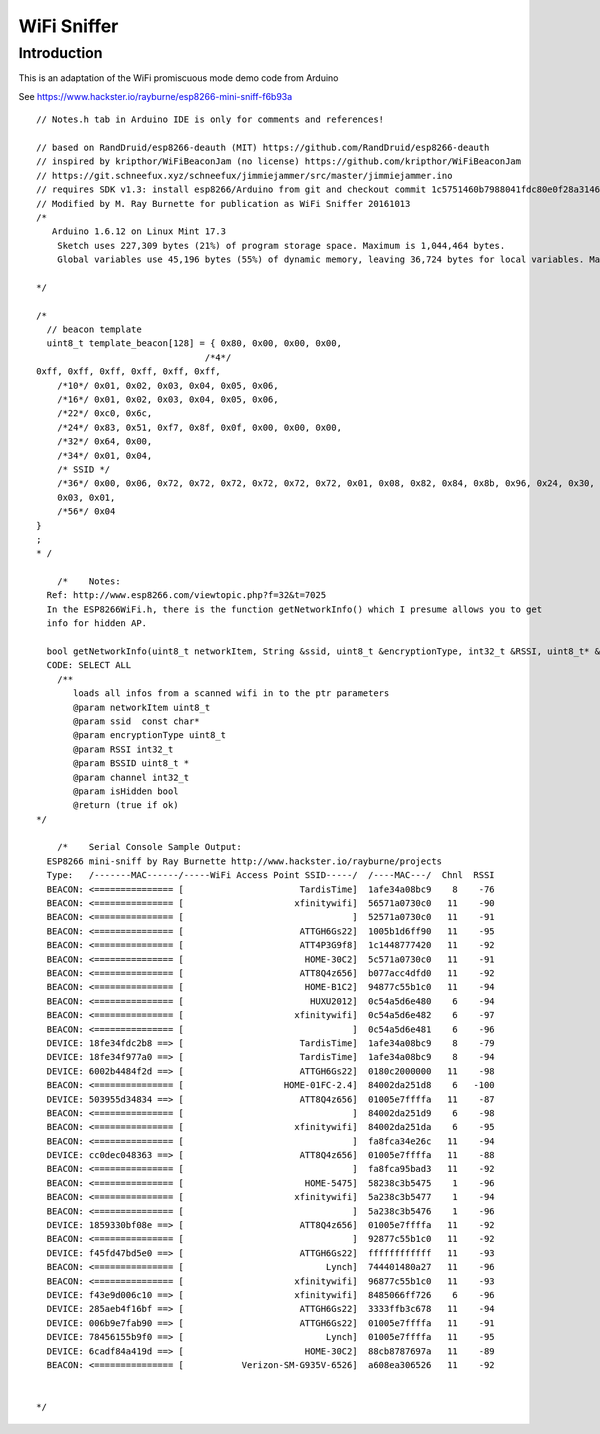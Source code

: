 WiFi Sniffer
============

Introduction
------------

This is an adaptation of the WiFi promiscuous mode demo code from
Arduino

See https://www.hackster.io/rayburne/esp8266-mini-sniff-f6b93a

::


   // Notes.h tab in Arduino IDE is only for comments and references!

   // based on RandDruid/esp8266-deauth (MIT) https://github.com/RandDruid/esp8266-deauth
   // inspired by kripthor/WiFiBeaconJam (no license) https://github.com/kripthor/WiFiBeaconJam
   // https://git.schneefux.xyz/schneefux/jimmiejammer/src/master/jimmiejammer.ino
   // requires SDK v1.3: install esp8266/Arduino from git and checkout commit 1c5751460b7988041fdc80e0f28a31464cdf97a3
   // Modified by M. Ray Burnette for publication as WiFi Sniffer 20161013
   /*
      Arduino 1.6.12 on Linux Mint 17.3
       Sketch uses 227,309 bytes (21%) of program storage space. Maximum is 1,044,464 bytes.
       Global variables use 45,196 bytes (55%) of dynamic memory, leaving 36,724 bytes for local variables. Maximum is 81,920 bytes.

   */

   /*
     // beacon template
     uint8_t template_beacon[128] = { 0x80, 0x00, 0x00, 0x00,
                                   /*4*/
   0xff, 0xff, 0xff, 0xff, 0xff, 0xff,
       /*10*/ 0x01, 0x02, 0x03, 0x04, 0x05, 0x06,
       /*16*/ 0x01, 0x02, 0x03, 0x04, 0x05, 0x06,
       /*22*/ 0xc0, 0x6c,
       /*24*/ 0x83, 0x51, 0xf7, 0x8f, 0x0f, 0x00, 0x00, 0x00,
       /*32*/ 0x64, 0x00,
       /*34*/ 0x01, 0x04,
       /* SSID */
       /*36*/ 0x00, 0x06, 0x72, 0x72, 0x72, 0x72, 0x72, 0x72, 0x01, 0x08, 0x82, 0x84, 0x8b, 0x96, 0x24, 0x30, 0x48, 0x6c,
       0x03, 0x01,
       /*56*/ 0x04
   }
   ;
   * /

       /*    Notes:
     Ref: http://www.esp8266.com/viewtopic.php?f=32&t=7025
     In the ESP8266WiFi.h, there is the function getNetworkInfo() which I presume allows you to get
     info for hidden AP.

     bool getNetworkInfo(uint8_t networkItem, String &ssid, uint8_t &encryptionType, int32_t &RSSI, uint8_t* &BSSID, int32_t &channel, bool &isHidden);
     CODE: SELECT ALL
       /**
          loads all infos from a scanned wifi in to the ptr parameters
          @param networkItem uint8_t
          @param ssid  const char*
          @param encryptionType uint8_t
          @param RSSI int32_t
          @param BSSID uint8_t *
          @param channel int32_t
          @param isHidden bool
          @return (true if ok)
   */

       /*    Serial Console Sample Output:
     ESP8266 mini-sniff by Ray Burnette http://www.hackster.io/rayburne/projects
     Type:   /-------MAC------/-----WiFi Access Point SSID-----/  /----MAC---/  Chnl  RSSI
     BEACON: <=============== [                      TardisTime]  1afe34a08bc9    8    -76
     BEACON: <=============== [                     xfinitywifi]  56571a0730c0   11    -90
     BEACON: <=============== [                                ]  52571a0730c0   11    -91
     BEACON: <=============== [                      ATTGH6Gs22]  1005b1d6ff90   11    -95
     BEACON: <=============== [                      ATT4P3G9f8]  1c1448777420   11    -92
     BEACON: <=============== [                       HOME-30C2]  5c571a0730c0   11    -91
     BEACON: <=============== [                      ATT8Q4z656]  b077acc4dfd0   11    -92
     BEACON: <=============== [                       HOME-B1C2]  94877c55b1c0   11    -94
     BEACON: <=============== [                        HUXU2012]  0c54a5d6e480    6    -94
     BEACON: <=============== [                     xfinitywifi]  0c54a5d6e482    6    -97
     BEACON: <=============== [                                ]  0c54a5d6e481    6    -96
     DEVICE: 18fe34fdc2b8 ==> [                      TardisTime]  1afe34a08bc9    8    -79
     DEVICE: 18fe34f977a0 ==> [                      TardisTime]  1afe34a08bc9    8    -94
     DEVICE: 6002b4484f2d ==> [                      ATTGH6Gs22]  0180c2000000   11    -98
     BEACON: <=============== [                   HOME-01FC-2.4]  84002da251d8    6   -100
     DEVICE: 503955d34834 ==> [                      ATT8Q4z656]  01005e7ffffa   11    -87
     BEACON: <=============== [                                ]  84002da251d9    6    -98
     BEACON: <=============== [                     xfinitywifi]  84002da251da    6    -95
     BEACON: <=============== [                                ]  fa8fca34e26c   11    -94
     DEVICE: cc0dec048363 ==> [                      ATT8Q4z656]  01005e7ffffa   11    -88
     BEACON: <=============== [                                ]  fa8fca95bad3   11    -92
     BEACON: <=============== [                       HOME-5475]  58238c3b5475    1    -96
     BEACON: <=============== [                     xfinitywifi]  5a238c3b5477    1    -94
     BEACON: <=============== [                                ]  5a238c3b5476    1    -96
     DEVICE: 1859330bf08e ==> [                      ATT8Q4z656]  01005e7ffffa   11    -92
     BEACON: <=============== [                                ]  92877c55b1c0   11    -92
     DEVICE: f45fd47bd5e0 ==> [                      ATTGH6Gs22]  ffffffffffff   11    -93
     BEACON: <=============== [                           Lynch]  744401480a27   11    -96
     BEACON: <=============== [                     xfinitywifi]  96877c55b1c0   11    -93
     DEVICE: f43e9d006c10 ==> [                     xfinitywifi]  8485066ff726    6    -96
     DEVICE: 285aeb4f16bf ==> [                      ATTGH6Gs22]  3333ffb3c678   11    -94
     DEVICE: 006b9e7fab90 ==> [                      ATTGH6Gs22]  01005e7ffffa   11    -91
     DEVICE: 78456155b9f0 ==> [                           Lynch]  01005e7ffffa   11    -95
     DEVICE: 6cadf84a419d ==> [                       HOME-30C2]  88cb8787697a   11    -89
     BEACON: <=============== [           Verizon-SM-G935V-6526]  a608ea306526   11    -92


   */

